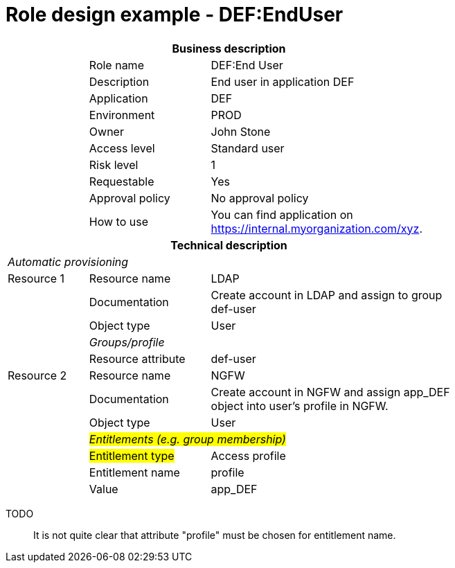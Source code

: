 = Role design example - DEF:EndUser
:page-nav-title: Role DEF:EndUser
:page-display-order: 400

[options="header", cols="10,15,30", width=75%]
|===
3+h|*Business description*
||Role name |DEF:End User
||Description |End user in application DEF
||Application |DEF
||Environment |PROD
||Owner |John Stone
||Access level |Standard user
||Risk level |1
||Requestable |Yes
||Approval policy |No approval policy
||How to use
a|You can find application on https://internal.myorganization.com/xyz.
3+h|*Technical description*
3+e|Automatic provisioning
|Resource 1 |Resource name |LDAP
||Documentation |Create account in LDAP and assign to group def-user
||Object type |User
|
e|Groups/profile |
||Resource attribute |def-user

|Resource 2 |Resource name |NGFW
||Documentation |Create account in NGFW and assign app_DEF object into user's profile in NGFW.
||Object type |User
|
2+e|#Entitlements (e.g. group membership)#
||#Entitlement type# | Access profile
||Entitlement name | profile
||Value | app_DEF

|===


====
TODO::
It is not quite clear that attribute "profile" must be chosen for entitlement name.
====
